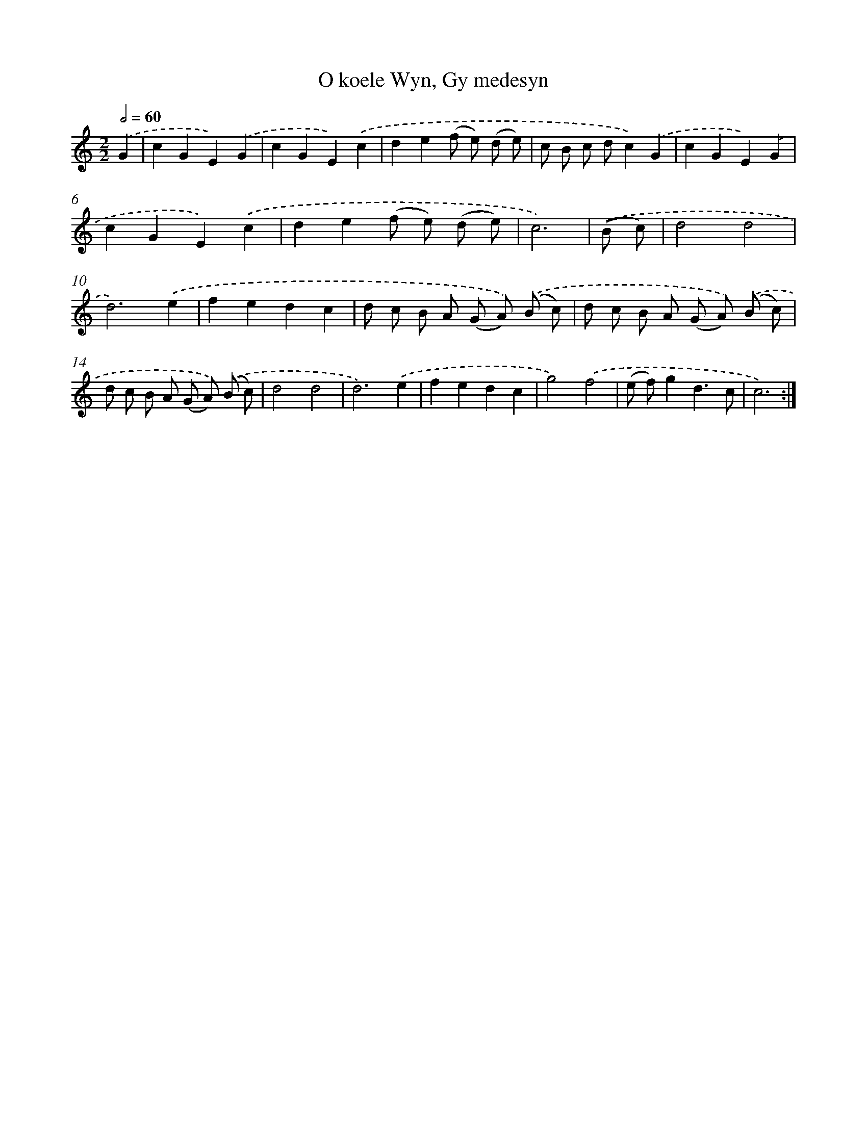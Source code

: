X: 16206
T: O koele Wyn, Gy medesyn
%%abc-version 2.0
%%abcx-abcm2ps-target-version 5.9.1 (29 Sep 2008)
%%abc-creator hum2abc beta
%%abcx-conversion-date 2018/11/01 14:38:01
%%humdrum-veritas 2271193333
%%humdrum-veritas-data 2186330841
%%continueall 1
%%barnumbers 0
L: 1/8
M: 2/2
Q: 1/2=60
K: C clef=treble
.('G2 [I:setbarnb 1]|
c2G2E2).('G2 |
c2G2E2).('c2 |
d2e2(f e) (d e) |
c B c dc2).('G2 |
c2G2E2).('G2 |
c2G2E2).('c2 |
d2e2(f e) (d e) |
c6) |
.('(B c) [I:setbarnb 9]|
d4d4 |
d6).('e2 |
f2e2d2c2 |
d c B A (G A)) .('(B c) |
d c B A (G A)) .('(B c) |
d c B A (G A)) .('(B c) |
d4d4 |
d6).('e2 |
f2e2d2c2 |
g4).('f4 |
(e f)g2d3c |
c6) :|]
